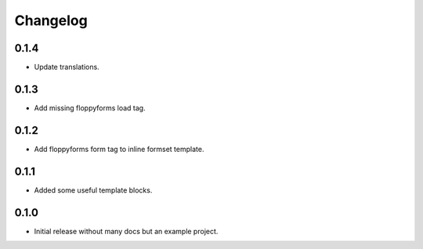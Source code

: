 Changelog
=========

0.1.4
-----

* Update translations.

0.1.3
-----

* Add missing floppyforms load tag.

0.1.2
-----

* Add floppyforms form tag to inline formset template.

0.1.1
-----

* Added some useful template blocks.

0.1.0
-----

* Initial release without many docs but an example project.
